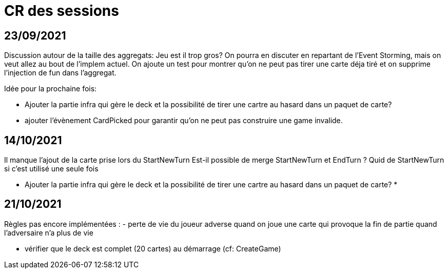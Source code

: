 = CR des sessions

== 23/09/2021

Discussion autour de la taille des aggregats: Jeu est il trop gros? On pourra en discuter en repartant de l'Event Storming, mais on veut allez au bout de l'implem actuel.
On ajoute un test pour montrer qu'on ne peut pas tirer une carte déja tiré et on supprime l'injection de fun dans l'aggregat.

Idée pour la prochaine fois:

- Ajouter la partie infra qui gère le deck et la possibilité de tirer une cartre au hasard dans un paquet de carte?
- ajouter l'évènement CardPicked pour garantir qu'on ne peut pas construire une game invalide.


== 14/10/2021

Il manque l'ajout de la carte prise lors du StartNewTurn
Est-il possible de merge StartNewTurn et EndTurn ? Quid de StartNewTurn si c'est utilisé une seule fois

* Ajouter la partie infra qui gère le deck et la possibilité de tirer une cartre au hasard dans un paquet de carte? *


== 21/10/2021

Règles pas encore implémentées : 
- perte de vie du joueur adverse quand on joue une carte qui provoque la fin de partie quand l'adversaire n'a plus de vie

- vérifier que le deck est complet (20 cartes) au démarrage (cf: CreateGame)